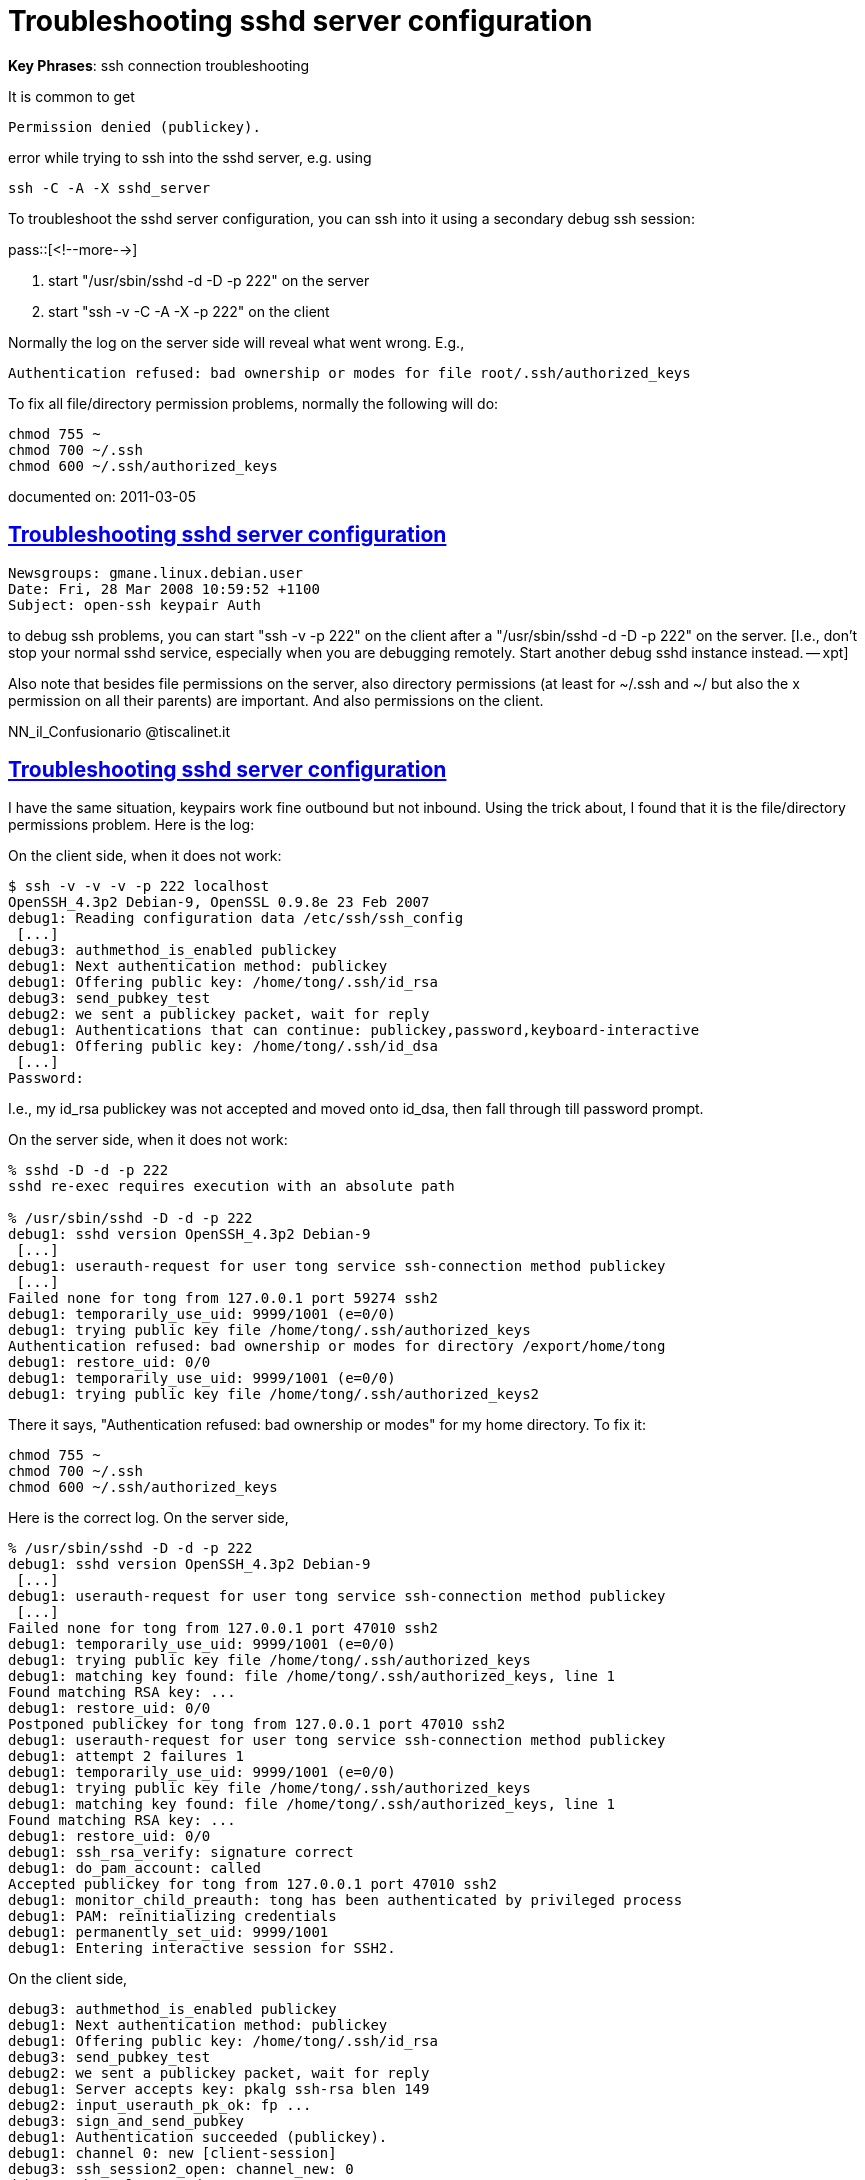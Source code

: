 = Troubleshooting sshd server configuration

:blogpost-categories: ssh,sshd,troubleshooting

*Key Phrases*: ssh connection troubleshooting

It is common to get 

  Permission denied (publickey).

error while trying to ssh into the sshd server, e.g. using

 ssh -C -A -X sshd_server

To troubleshoot the sshd server configuration, you can ssh into it using a secondary debug ssh session:

pass::[<!--more-->]

. start "/usr/sbin/sshd -d -D -p 222" on the server
. start "ssh -v -C -A -X -p 222" on the client

Normally the log on the server side will reveal what went wrong. E.g., 

 Authentication refused: bad ownership or modes for file root/.ssh/authorized_keys

To fix all file/directory permission problems, normally the following will do:

 chmod 755 ~
 chmod 700 ~/.ssh
 chmod 600 ~/.ssh/authorized_keys

documented on:  2011-03-05

[[Troubleshooting_sshd_server_configuration_1]]
== <<Troubleshooting_sshd_server_configuration_1,Troubleshooting sshd server configuration>>

 Newsgroups: gmane.linux.debian.user
 Date: Fri, 28 Mar 2008 10:59:52 +1100
 Subject: open-ssh keypair Auth

to debug ssh problems,  you can start "ssh -v -p 222" on the client
after a "/usr/sbin/sshd -d -D -p 222" on the server. [I.e., don't stop your 
normal sshd service, especially when you are debugging remotely. 
Start another debug sshd instance instead. -- xpt]

Also note that besides file permissions on the server, also directory
permissions (at least for ~/.ssh and ~/ but also the x permission on all
their parents) are important. And also permissions on the client.

NN_il_Confusionario @tiscalinet.it

[[Troubleshooting_sshd_server_configuration_2]]
== <<Troubleshooting_sshd_server_configuration_2,Troubleshooting sshd server configuration>>

I have the same situation, keypairs work fine outbound but not inbound.
Using the trick about, I found that it is the file/directory permissions 
problem. Here is the log:

On the client side, when it does not work:

---------------------------------------------
$ ssh -v -v -v -p 222 localhost
OpenSSH_4.3p2 Debian-9, OpenSSL 0.9.8e 23 Feb 2007
debug1: Reading configuration data /etc/ssh/ssh_config
 [...]
debug3: authmethod_is_enabled publickey
debug1: Next authentication method: publickey
debug1: Offering public key: /home/tong/.ssh/id_rsa
debug3: send_pubkey_test
debug2: we sent a publickey packet, wait for reply
debug1: Authentications that can continue: publickey,password,keyboard-interactive
debug1: Offering public key: /home/tong/.ssh/id_dsa
 [...]
Password: 
---------------------------------------------

I.e., my id_rsa publickey was not accepted and moved onto id_dsa, then 
fall through till password prompt.

On the server side, when it does not work:

---------------------------------------------
% sshd -D -d -p 222
sshd re-exec requires execution with an absolute path

% /usr/sbin/sshd -D -d -p 222
debug1: sshd version OpenSSH_4.3p2 Debian-9
 [...]
debug1: userauth-request for user tong service ssh-connection method publickey
 [...]
Failed none for tong from 127.0.0.1 port 59274 ssh2
debug1: temporarily_use_uid: 9999/1001 (e=0/0)
debug1: trying public key file /home/tong/.ssh/authorized_keys
Authentication refused: bad ownership or modes for directory /export/home/tong
debug1: restore_uid: 0/0
debug1: temporarily_use_uid: 9999/1001 (e=0/0)
debug1: trying public key file /home/tong/.ssh/authorized_keys2
---------------------------------------------

There it says, "Authentication refused: bad ownership or modes"
for my home directory. To fix it:

 chmod 755 ~
 chmod 700 ~/.ssh
 chmod 600 ~/.ssh/authorized_keys

Here is the correct log. On the server side, 

---------------------------------------------
% /usr/sbin/sshd -D -d -p 222
debug1: sshd version OpenSSH_4.3p2 Debian-9
 [...]
debug1: userauth-request for user tong service ssh-connection method publickey
 [...]
Failed none for tong from 127.0.0.1 port 47010 ssh2
debug1: temporarily_use_uid: 9999/1001 (e=0/0)
debug1: trying public key file /home/tong/.ssh/authorized_keys
debug1: matching key found: file /home/tong/.ssh/authorized_keys, line 1
Found matching RSA key: ...
debug1: restore_uid: 0/0
Postponed publickey for tong from 127.0.0.1 port 47010 ssh2
debug1: userauth-request for user tong service ssh-connection method publickey
debug1: attempt 2 failures 1
debug1: temporarily_use_uid: 9999/1001 (e=0/0)
debug1: trying public key file /home/tong/.ssh/authorized_keys
debug1: matching key found: file /home/tong/.ssh/authorized_keys, line 1
Found matching RSA key: ...
debug1: restore_uid: 0/0
debug1: ssh_rsa_verify: signature correct
debug1: do_pam_account: called
Accepted publickey for tong from 127.0.0.1 port 47010 ssh2
debug1: monitor_child_preauth: tong has been authenticated by privileged process
debug1: PAM: reinitializing credentials
debug1: permanently_set_uid: 9999/1001
debug1: Entering interactive session for SSH2.
---------------------------------------------

On the client side, 

---------------------------------------------
debug3: authmethod_is_enabled publickey
debug1: Next authentication method: publickey
debug1: Offering public key: /home/tong/.ssh/id_rsa
debug3: send_pubkey_test
debug2: we sent a publickey packet, wait for reply
debug1: Server accepts key: pkalg ssh-rsa blen 149
debug2: input_userauth_pk_ok: fp ...
debug3: sign_and_send_pubkey
debug1: Authentication succeeded (publickey).
debug1: channel 0: new [client-session]
debug3: ssh_session2_open: channel_new: 0
debug2: channel 0: send open
debug1: Entering interactive session.
---------------------------------------------

Now I am able to set 

 PasswordAuthentication no

to /etc/ssh/ssh_config .

// f-configure set '^PasswordAuthentication +' no /etc/ssh/sshd_config

 % /etc/init.d/ssh restart
 Restarting OpenBSD Secure Shell server: sshd.

documented on:  2008-03-29

******
%%  <<Troubleshooting_sshd_server_configuration_1,Troubleshooting sshd server configuration>>

%%  <<Troubleshooting_sshd_server_configuration_2,Troubleshooting sshd server configuration>>

******
